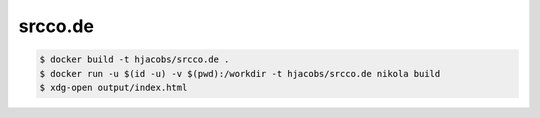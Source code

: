 ========
srcco.de
========

.. code-block:: bash

    $ docker build -t hjacobs/srcco.de .
    $ docker run -u $(id -u) -v $(pwd):/workdir -t hjacobs/srcco.de nikola build
    $ xdg-open output/index.html



